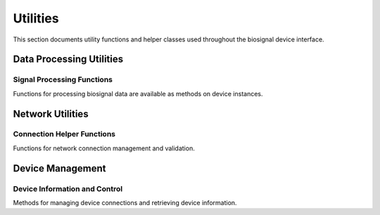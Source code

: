 =========
Utilities
=========

This section documents utility functions and helper classes used throughout the biosignal device interface.

Data Processing Utilities
==========================

Signal Processing Functions
----------------------------

Functions for processing biosignal data are available as methods on device instances.

.. automethod:: biosignal_device_interface.devices.core.base_device.BaseDevice.extract_biosignal_data

.. automethod:: biosignal_device_interface.devices.core.base_device.BaseDevice.extract_auxiliary_data

Network Utilities
=================

Connection Helper Functions
---------------------------

Functions for network connection management and validation.

.. automethod:: biosignal_device_interface.devices.core.base_device.BaseDevice.check_valid_ip

.. automethod:: biosignal_device_interface.devices.core.base_device.BaseDevice.check_valid_port

.. automethod:: biosignal_device_interface.devices.core.base_device.BaseDevice.get_server_wifi_ip_address

Device Management
=================

Device Information and Control
------------------------------

Methods for managing device connections and retrieving device information.

.. automethod:: biosignal_device_interface.devices.core.base_device.BaseDevice.toggle_connection

.. automethod:: biosignal_device_interface.devices.core.base_device.BaseDevice.toggle_streaming

.. automethod:: biosignal_device_interface.devices.core.base_device.BaseDevice.get_device_information

.. automethod:: biosignal_device_interface.devices.core.base_device.BaseDevice.configure_device 